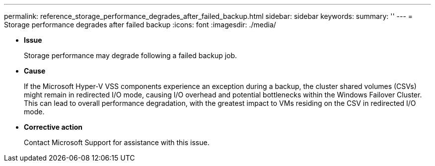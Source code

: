 ---
permalink: reference_storage_performance_degrades_after_failed_backup.html
sidebar: sidebar
keywords: 
summary: ''
---
= Storage performance degrades after failed backup
:icons: font
:imagesdir: ./media/

* *Issue*
+
Storage performance may degrade following a failed backup job.

* *Cause*
+
If the Microsoft Hyper-V VSS components experience an exception during a backup, the cluster shared volumes (CSVs) might remain in redirected I/O mode, causing I/O overhead and potential bottlenecks within the Windows Failover Cluster. This can lead to overall performance degradation, with the greatest impact to VMs residing on the CSV in redirected I/O mode.

* *Corrective action*
+
Contact Microsoft Support for assistance with this issue.
